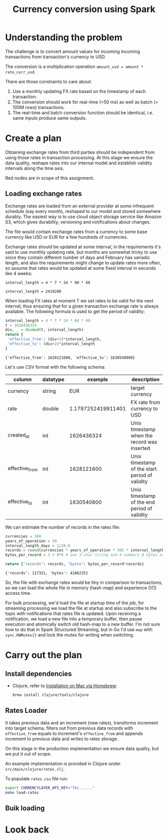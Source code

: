 #+TITLE: Currency conversion using Spark

* Understanding the problem

The challenge is to convert amount values for incoming incoming
transactions from transaction's currency to USD.

The conversion is a multiplication operation =amount_usd = amount *
rate_curr_usd=.

There are those constraints to care about:
1. Use a monthly updating FX rate based on the timestamp of each
   transaction.
2. The conversion should work for real-time (<50 ms) as well as batch
   (> 100M rows) transactions.
3. The real-time and batch conversion function should be identical,
   i.e. same inputs produce same outputs.

* Create a plan

Obtaining exchange rates from third parties should be independent
from using those rates in transaction processing. At this stage
we ensure the data quality, reshape rates into our internal model
and establish validity intervals along the time axis.

#+begin_src dot :file assets/flow.svg :exports results

digraph CurrencyConversion {
node[colorscheme=paired8]

subgraph cluster_Rates{
  style=invis
  RatesStorage [shape=cylinder]
  RatesLoader [shape=component; color=6]
}

{
  TransactionsDump [shape=cylinder]
  TransactionsEnriched [shape=cylinder]
  BulkTransactionProcessing [shape=component; color=6]
  StreamingTransactionProcessing [shape=component; color=6]
}

RatesStorage -> RatesLoader [label="previous   "]
FXRatesProvider -> RatesLoader [label="increment   "]
RatesLoader -> RatesStorage [label="new   "]

TransactionsDump -> BulkTransactionProcessing
RatesStorage -> BulkTransactionProcessing
BulkTransactionProcessing -> TransactionsEnriched

TransactionStream -> StreamingTransactionProcessing
RatesStorage -> StreamingTransactionProcessing
StreamingTransactionProcessing -> TransactionsTopic
}

#+end_src

#+RESULTS:
[[file:assets/flow.svg]]

Red nodes are in scope of this assignment.

** Loading exchange rates

Exchange rates are loaded from an external provider at some infrequent
schedule (say every month), reshaped to our model and stored somewhere
durably. The easiest way is to use cloud object storage service like
Amazon S3, which gives durability, versioning and notifications about
changes.

The file would contain exchange rates from a currency to some base
currency like USD or EUR for a few hundreds of currencies.

Exchange rates should be updated at some interval, in the requirements
it's said to use monthly updating rate, but months are somewhat tricky
to use since they contain different number of days and February has
variadic length, and also the requirements might change to update
rates more often, so assume that rates would be updated at some fixed
interval in seconds like 4 weeks:

#+begin_src calc :exports both
interval_length = 4 * 7 * 24 * 60 * 60
#+end_src

#+RESULTS:
: interval_length = 2419200

When loading FX rates at moment T we set rates to be valid for the
next interval, thus ensuring that for a given transaction exchange
rate is always available. The following formula is used to get the
period of validity:

#+begin_src python :results verbatim :exports both
interval_length = 4 * 7 * 24 * 60 * 60
t = 1626436324
div, _ = divmod(t, interval_length)
return {
 'effective_from': (div+1)*interval_length,
 'effective_to': (div+2)*interval_length
}
#+end_src

#+RESULTS:
: {'effective_from': 1628121600, 'effective_to': 1630540800}

Let's use CSV format with the following schema:

| column         | datatype |            example | description                                    |
|----------------+----------+--------------------+------------------------------------------------|
| currency       | string   |                EUR | target currency                                |
| rate           | double   | 1.1797252419911401 | FX rate from currency to USD                   |
| created_at     | int      |         1626436324 | Unix timestamp when the record was inserted    |
| effective_from | int      |         1628121600 | Unix timestamp of the start period of validity |
| effective_to   | int      |         1630540800 | Unix timestamp of the end period of validity   |


We can estimate the number of records in the rates file:

#+begin_src python :results verbatim :exports both
currencies = 180
years_of_operation = 50
interval_length_days = 1/28.0
records = round(currencies * years_of_operation * 365 * interval_length_days)
bytes_per_record = 3 + 8*4 # one 3-char string and 4 numbers 8 bytes each

return {"records": records, "bytes": bytes_per_record*records}
#+end_src

#+RESULTS:
: {'records': 117321, 'bytes': 4106235}

So, the file with exchange rates would be tiny in comparison to
transactions, so we can load the whole file in memory (hash-map) and
experience O(1) access time.

For bulk processing, we'd load the file at startup time of the job,
for streaming processing we load the file at startup and also
subscribe to the topic with notifications that rates file is updated.
Upon receiving a notification, we load a new file into a temporary
buffer, then pause execution and atomically switch old hash-map to a
new buffer. I'm not sure how to do that in Spark Structured Streaming,
but in Go I'd use =map= with =sync.RWMutex{}= and lock the mutex for
writing when switching.

* Carry out the plan

** Install dependencies

- Clojure, refer to [[https://clojure.org/guides/getting_started#_installation_on_mac_via_homebrew][Installation on Mac via Homebrew]]:

  #+begin_src sh
brew install clojure/tools/clojure
  #+end_src

** Rates Loader

It takes previous data and an increment (new rates), transforms
increment into target schema, filters out from previous data records
with =effective_from= equals to increment's =effective_from= and
appends increment to previous data and writes to rates storage.

On this stage in the production implementation we ensure data quality,
but we put it out of scope.

An example implementation is provided in Clojure under
=src/main/clojure/rates.clj=.

To populate =rates.csv= file run:

#+begin_src sh
export CURRENCYLAYER_API_KEY="fbc......"
make load-rates
#+end_src

** Buik loading


* Look back
